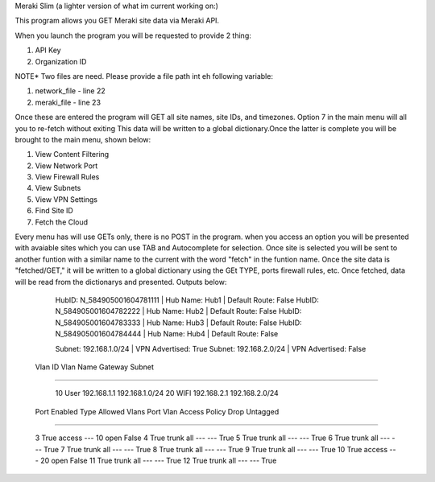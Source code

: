 Meraki Slim (a lighter version of what im current working on:)

This program allows you GET Meraki site data via Meraki API.

When you launch the program you will be requested to provide 2 thing:

1. API Key
2. Organization ID

NOTE* Two files are need. Please provide a file path int eh following variable:

1. network_file - line 22
2. meraki_file - line 23

Once these are entered the program will GET all site names, site IDs, and timezones. Option 7 in the main menu will all you to 
re-fetch without exiting This data will be written to a global dictionary.Once the latter is complete you will be brought to the
main menu, shown below:

1. View Content Filtering
2. View Network Port 
3. View Firewall Rules
4. View Subnets 
5. View VPN Settings 
6. Find Site ID 
7. Fetch the Cloud 

Every menu has will use GETs only, there is no POST in the program. when you access an option you will be presented with avaiable sites which
you can use TAB and Autocomplete for selection. Once site is selected you will be sent to another funtion with a similar name to the current with
the word "fetch" in the funtion name. Once the site data is "fetched/GET," it will be written to a global dictionary using the GEt TYPE, ports
firewall rules, etc. Once fetched, data will be read from the dictionarys and presented. Outputs below:



  HubID: N_584905001604781111 |   Hub Name: Hub1           | Default Route: False                
  HubID: N_584905001604782222 |   Hub Name: Hub2           | Default Route: False                
  HubID: N_584905001604783333 |   Hub Name: Hub3           | Default Route: False                
  HubID: N_584905001604784444 |   Hub Name: Hub4           | Default Route: False                


  Subnet: 192.168.1.0/24      |   VPN Advertised: True                 
  Subnet: 192.168.2.0/24      |   VPN Advertised: False   
  

 Vlan ID     Vlan Name              Gateway               Subnet
____________________________________________________________________________


    10         User                 192.168.1.1          192.168.1.0/24       
    20         WIFI                 192.168.2.1          192.168.2.0/24      

  

  Port         Enabled          Type        Allowed Vlans       Port Vlan        Access Policy        Drop Untagged
______________________________________________________________________________________________________________________


    3            True           access          ---                10                 open                 False               
    4            True           trunk           all                ---                ---                  True                
    5            True           trunk           all                ---                ---                  True                
    6            True           trunk           all                ---                ---                  True                
    7            True           trunk           all                ---                ---                  True                
    8            True           trunk           all                ---                ---                  True                
    9            True           trunk           all                ---                ---                  True                
    10           True           access          ---                20                 open                 False               
    11           True           trunk           all                ---                ---                  True                
    12           True           trunk           all                ---                ---                  True                
